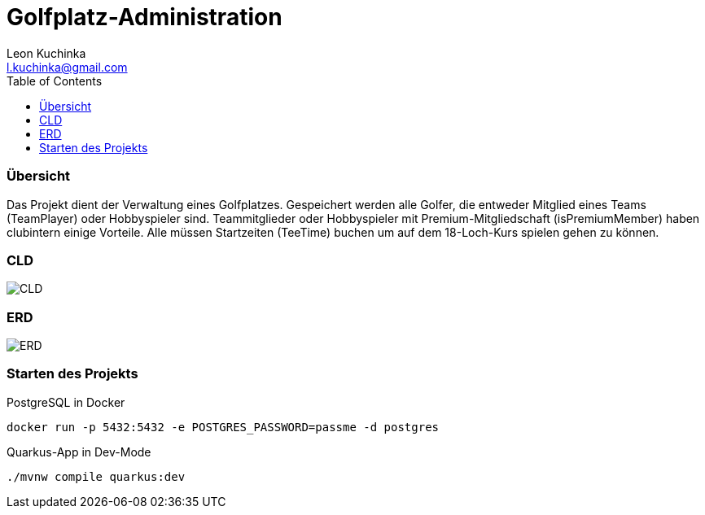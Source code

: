 = Golfplatz-Administration
:imagesdir: ./img
:source-highlighter: coderay
:toc:
Leon Kuchinka <l.kuchinka@gmail.com>

=== Übersicht
Das Projekt dient der Verwaltung eines Golfplatzes. Gespeichert werden alle Golfer, die entweder Mitglied eines Teams (TeamPlayer) oder Hobbyspieler sind. Teammitglieder oder Hobbyspieler mit Premium-Mitgliedschaft (isPremiumMember) haben clubintern einige Vorteile. Alle müssen Startzeiten (TeeTime) buchen um auf dem 18-Loch-Kurs spielen gehen zu können.

=== CLD
image::CLD.png[CLD]

=== ERD
image::erd.png[ERD]

=== Starten des Projekts

PostgreSQL in Docker::
[source, shell]
----
docker run -p 5432:5432 -e POSTGRES_PASSWORD=passme -d postgres
----

Quarkus-App in Dev-Mode::
[source, shell]
----
./mvnw compile quarkus:dev
----
